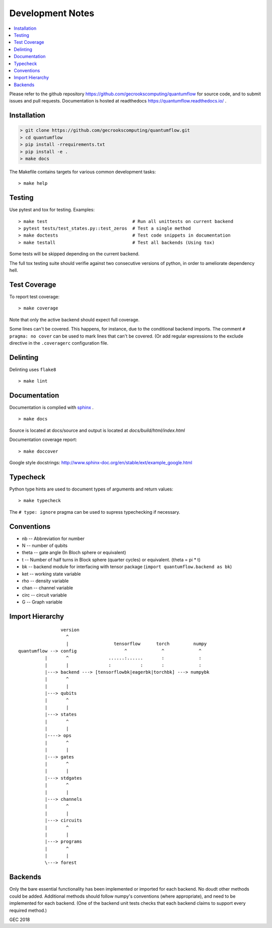 .. _devnotes:

=================
Development Notes
=================

.. contents:: :local:

Please refer to the github repository https://github.com/gecrookscomputing/quantumflow for source code, and to submit issues and pull requests. Documentation is hosted at readthedocs https://quantumflow.readthedocs.io/ .

Installation
############

.. code-block:: console

  > git clone https://github.com/gecrookscomputing/quantumflow.git
  > cd quantumflow
  > pip install -rrequirements.txt
  > pip install -e .
  > make docs

The Makefile contains targets for various common development tasks::

	> make help

Testing
#######

Use pytest and tox for testing. Examples::

	> make test                                # Run all unittests on current backend
	> pytest tests/test_states.py::test_zeros  # Test a single method
	> make doctests                            # Test code snippets in documentation
	> make testall                             # Test all backends (Using tox)

Some tests will be skipped depending on the current backend.

The full tox testing suite should verifie against two consecutive versions of 
python, in order to ameliorate dependency hell.

Test Coverage
#############

To report test coverage::

	> make coverage

Note that only the active backend should expect full coverage.

Some lines can't be covered. This happens, for instance, due to the conditional backend imports.
The comment ``# pragma: no cover`` can be used to mark lines that can't be covered.  (Or add 
regular expressions to the exclude directive in the ``.coveragerc`` configuration file. 


Delinting
#########

Delinting uses ``flake8`` ::

	> make lint


Documentation
#############

Documentation is complied with `sphinx <http://www.sphinx-doc.org/>`_ . :: 

	> make docs

Source is located at docs/source and output is located at 
`docs/build/html/index.html`

Documentation coverage report::

	> make doccover

Google style docstrings: http://www.sphinx-doc.org/en/stable/ext/example_google.html


Typecheck
#########
Python type hints are used to document types of arguments and return values::

	> make typecheck

The ``# type: ignore`` pragma can be used to supress typechecking if necessary.


Conventions
###########

- nb -- Abbreviation for number
- N -- number of qubits
- theta -- gate angle (In Bloch sphere or equivalent)
- t -- Number of half turns in Block sphere (quarter cycles) or equivalent. (theta = pi * t)
- bk -- backend module for interfacing with tensor package (``import quantumflow.backend as bk``)
- ket -- working state variable
- rho -- density variable
- chan -- channel variable
- circ -- circuit variable
- G -- Graph variable



Import Hierarchy
################
::

                    version
                      ^
                      |                 tensorflow      torch         numpy
    quantumflow --> config                  ^             ^             ^
              |       ^               ......:......       :             :
              |       |               :           :       :             :
              |---> backend ---> [tensorflowbk|eagerbk|torchbk] ---> numpybk
              |       ^
              |       |
              |---> qubits
              |       ^
              |       |
              |---> states
              |       ^
              |       |
              |----> ops
              |       ^
              |       |
              |---> gates
              |       ^
              |       |
              |---> stdgates
              |       ^
              |       |
              |---> channels
              |       ^
              |       |
              |---> circuits
              |       ^
              |       |
              |---> programs
              |       ^
              |       |
              \---> forest



Backends
########

Only the bare essential functionality has been implemented or imported for 
each backend. No doudt other methods could be added. Additional methods should
follow numpy's conventions (where appropriate), and need to be implemented for
each backend. (One of the backend unit tests checks that each backend claims 
to support every required method.)


GEC 2018
